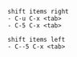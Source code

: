 #+BEGIN_EXAMPLE
  shift items right
  - C-u C-x <tab>
  - C-5 C-x <tab>

  shift items left
  - C--5 C-x <tab>
#+END_EXAMPLE
